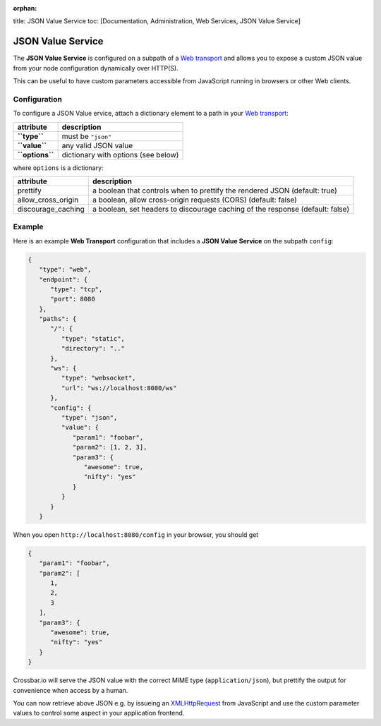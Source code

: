 :orphan:

title: JSON Value Service toc: [Documentation, Administration, Web
Services, JSON Value Service]

JSON Value Service
==================

The **JSON Value Service** is configured on a subpath of a `Web
transport <Web%20Transport%20and%20Services>`__ and allows you to expose
a custom JSON value from your node configuration dynamically over
HTTP(S).

This can be useful to have custom parameters accessible from JavaScript
running in browsers or other Web clients.

Configuration
-------------

To configure a JSON Value ervice, attach a dictionary element to a path
in your `Web transport <Web%20Transport%20and%20Services>`__:

+-------------------+---------------------------------------+
| attribute         | description                           |
+===================+=======================================+
| **``type``**      | must be ``"json"``                    |
+-------------------+---------------------------------------+
| **``value``**     | any valid JSON value                  |
+-------------------+---------------------------------------+
| **``options``**   | dictionary with options (see below)   |
+-------------------+---------------------------------------+

where ``options`` is a dictionary:

+----------------------+-------------------------------------------------------------------------------+
| attribute            | description                                                                   |
+======================+===============================================================================+
| prettify             | a boolean that controls when to prettify the rendered JSON (default: true)    |
+----------------------+-------------------------------------------------------------------------------+
| allow_cross_origin   | a boolean, allow cross-origin requests (CORS) (default: false)                |
+----------------------+-------------------------------------------------------------------------------+
| discourage_caching   | a boolean, set headers to discourage caching of the response (default: false) |
+----------------------+-------------------------------------------------------------------------------+

Example
-------

Here is an example **Web Transport** configuration that includes a
**JSON Value Service** on the subpath ``config``:

.. code:: javascript

    {
       "type": "web",
       "endpoint": {
          "type": "tcp",
          "port": 8080
       },
       "paths": {
          "/": {
             "type": "static",
             "directory": ".."
          },
          "ws": {
             "type": "websocket",
             "url": "ws://localhost:8080/ws"
          },
          "config": {
             "type": "json",
             "value": {
                "param1": "foobar",
                "param2": [1, 2, 3],
                "param3": {
                   "awesome": true,
                   "nifty": "yes"
                }
             }
          }
       }

When you open ``http://localhost:8080/config`` in your browser, you
should get

.. code:: javascript

    {
       "param1": "foobar",
       "param2": [
          1,
          2,
          3
       ],
       "param3": {
          "awesome": true,
          "nifty": "yes"
       }
    }

Crossbar.io will serve the JSON value with the correct MIME type
(``application/json``), but prettify the output for convenience when
access by a human.

You can now retrieve above JSON e.g. by issueing an
`XMLHttpRequest <http://www.w3.org/TR/XMLHttpRequest/>`__ from
JavaScript and use the custom parameter values to control some aspect in
your application frontend.

